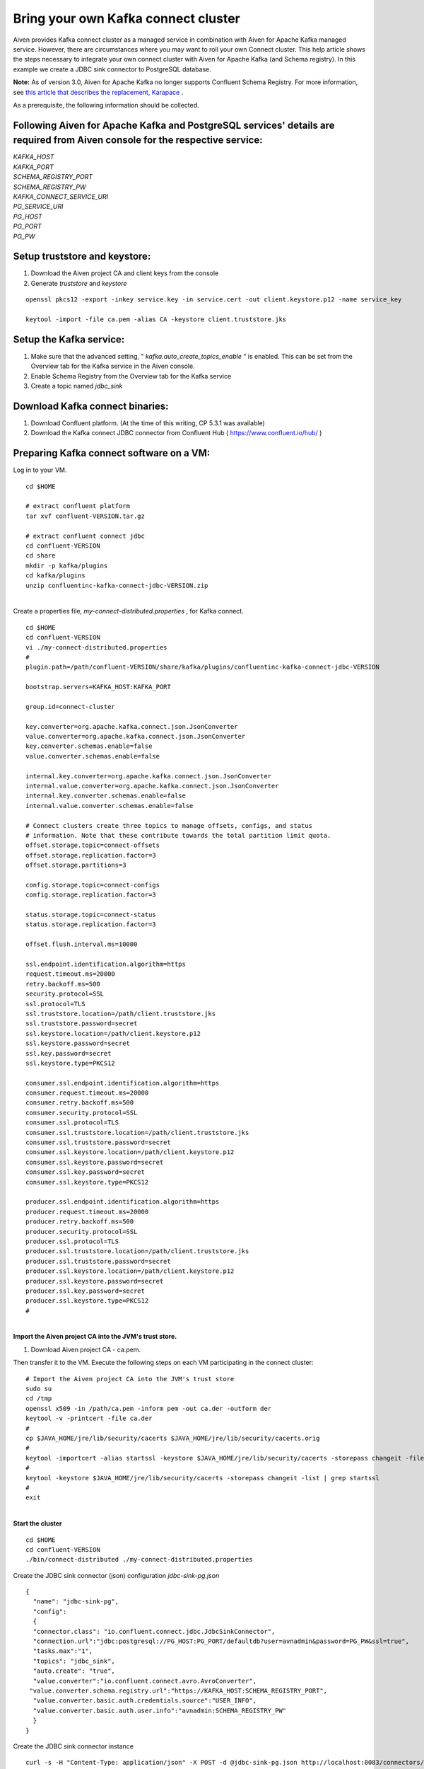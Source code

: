 Bring your own Kafka connect cluster
====================================

Aiven provides Kafka connect cluster as a managed service in combination
with Aiven for Apache Kafka managed service. However, there are
circumstances where you may want to roll your own Connect cluster. This
help article shows the steps necessary to integrate your own connect
cluster with Aiven for Apache Kafka (and Schema registry). In this
example we create a JDBC sink connector to PostgreSQL database.

**Note:** As of version 3.0, Aiven for Apache Kafka no longer supports
Confluent Schema Registry. For more information, see `this article that
describes the replacement,
Karapace <https://help.aiven.io/en/articles/5651983>`__ .

As a prerequisite, the following information should be collected.

.. _following-aiven-kafka-and-postgresql-services-details-are-required-from-aiven-console-for-the-respective-service:

Following Aiven for Apache Kafka and PostgreSQL services' details are required from Aiven console for the respective service:
~~~~~~~~~~~~~~~~~~~~~~~~~~~~~~~~~~~~~~~~~~~~~~~~~~~~~~~~~~~~~~~~~~~~~~~~~~~~~~~~~~~~~~~~~~~~~~~~~~~~~~~~~~~~~~~~~~~~~~~~~~~~~

| *KAFKA_HOST*
| *KAFKA_PORT*
| *SCHEMA_REGISTRY_PORT*
| *SCHEMA_REGISTRY_PW*
| *KAFKA_CONNECT_SERVICE_URI*
| *PG_SERVICE_URI*
| *PG_HOST*
| *PG_PORT*
| *PG_PW*

Setup truststore and keystore:
~~~~~~~~~~~~~~~~~~~~~~~~~~~~~~

#. Download the Aiven project CA and client keys from the console

#. Generate *truststore* and *keystore*

::

   openssl pkcs12 -export -inkey service.key -in service.cert -out client.keystore.p12 -name service_key

   keytool -import -file ca.pem -alias CA -keystore client.truststore.jks 

Setup the Kafka service:
~~~~~~~~~~~~~~~~~~~~~~~~

#. Make sure that the advanced setting, "
   *kafka.auto_create_topics_enable* " is enabled. This can be set from
   the Overview tab for the Kafka service in the Aiven console.

#. Enable Schema Registry from the Overview tab for the Kafka service

#. Create a topic named *jdbc_sink*

Download Kafka connect binaries:
~~~~~~~~~~~~~~~~~~~~~~~~~~~~~~~~

#. Download Confluent platform. (At the time of this writing, CP 5.3.1
   was available)

#. Download the Kafka connect JDBC connector from Confluent Hub (
   https://www.confluent.io/hub/ )

Preparing Kafka connect software on a VM:
~~~~~~~~~~~~~~~~~~~~~~~~~~~~~~~~~~~~~~~~~

Log in to your VM.

::

   cd $HOME

   # extract confluent platform
   tar xvf confluent-VERSION.tar.gz

   # extract confluent connect jdbc
   cd confluent-VERSION
   cd share
   mkdir -p kafka/plugins
   cd kafka/plugins
   unzip confluentinc-kafka-connect-jdbc-VERSION.zip

|
| Create a properties file, *my-connect-distributed.properties* , for
  Kafka connect.

::

   cd $HOME
   cd confluent-VERSION
   vi ./my-connect-distributed.properties
   #
   plugin.path=/path/confluent-VERSION/share/kafka/plugins/confluentinc-kafka-connect-jdbc-VERSION

   bootstrap.servers=KAFKA_HOST:KAFKA_PORT

   group.id=connect-cluster

   key.converter=org.apache.kafka.connect.json.JsonConverter
   value.converter=org.apache.kafka.connect.json.JsonConverter
   key.converter.schemas.enable=false
   value.converter.schemas.enable=false

   internal.key.converter=org.apache.kafka.connect.json.JsonConverter
   internal.value.converter=org.apache.kafka.connect.json.JsonConverter
   internal.key.converter.schemas.enable=false
   internal.value.converter.schemas.enable=false

   # Connect clusters create three topics to manage offsets, configs, and status
   # information. Note that these contribute towards the total partition limit quota.
   offset.storage.topic=connect-offsets
   offset.storage.replication.factor=3
   offset.storage.partitions=3

   config.storage.topic=connect-configs
   config.storage.replication.factor=3

   status.storage.topic=connect-status
   status.storage.replication.factor=3

   offset.flush.interval.ms=10000

   ssl.endpoint.identification.algorithm=https
   request.timeout.ms=20000
   retry.backoff.ms=500
   security.protocol=SSL
   ssl.protocol=TLS
   ssl.truststore.location=/path/client.truststore.jks
   ssl.truststore.password=secret
   ssl.keystore.location=/path/client.keystore.p12
   ssl.keystore.password=secret
   ssl.key.password=secret
   ssl.keystore.type=PKCS12

   consumer.ssl.endpoint.identification.algorithm=https
   consumer.request.timeout.ms=20000
   consumer.retry.backoff.ms=500
   consumer.security.protocol=SSL
   consumer.ssl.protocol=TLS
   consumer.ssl.truststore.location=/path/client.truststore.jks
   consumer.ssl.truststore.password=secret
   consumer.ssl.keystore.location=/path/client.keystore.p12
   consumer.ssl.keystore.password=secret
   consumer.ssl.key.password=secret
   consumer.ssl.keystore.type=PKCS12

   producer.ssl.endpoint.identification.algorithm=https
   producer.request.timeout.ms=20000
   producer.retry.backoff.ms=500
   producer.security.protocol=SSL
   producer.ssl.protocol=TLS
   producer.ssl.truststore.location=/path/client.truststore.jks
   producer.ssl.truststore.password=secret
   producer.ssl.keystore.location=/path/client.keystore.p12
   producer.ssl.keystore.password=secret
   producer.ssl.key.password=secret
   producer.ssl.keystore.type=PKCS12
   #

|
| **Import the Aiven project CA into the JVM's trust store.**

#. Download Aiven project CA - ca.pem.

Then transfer it to the VM. Execute the following steps on each VM
participating in the connect cluster:

::

   # Import the Aiven project CA into the JVM's trust store
   sudo su
   cd /tmp
   openssl x509 -in /path/ca.pem -inform pem -out ca.der -outform der
   keytool -v -printcert -file ca.der
   #
   cp $JAVA_HOME/jre/lib/security/cacerts $JAVA_HOME/jre/lib/security/cacerts.orig
   #
   keytool -importcert -alias startssl -keystore $JAVA_HOME/jre/lib/security/cacerts -storepass changeit -file ca.der
   #
   keytool -keystore $JAVA_HOME/jre/lib/security/cacerts -storepass changeit -list | grep startssl
   #
   exit

|
| **Start the cluster**

::

   cd $HOME
   cd confluent-VERSION
   ./bin/connect-distributed ./my-connect-distributed.properties

Create the JDBC sink connector (json) configuration *jdbc-sink-pg.json*

::

   {
     "name": "jdbc-sink-pg",
     "config":
     {
     "connector.class": "io.confluent.connect.jdbc.JdbcSinkConnector",
     "connection.url":"jdbc:postgresql://PG_HOST:PG_PORT/defaultdb?user=avnadmin&password=PG_PW&ssl=true",
     "tasks.max":"1",
     "topics": "jdbc_sink",
     "auto.create": "true",
     "value.converter":"io.confluent.connect.avro.AvroConverter",
    "value.converter.schema.registry.url":"https://KAFKA_HOST:SCHEMA_REGISTRY_PORT",
     "value.converter.basic.auth.credentials.source":"USER_INFO",
     "value.converter.basic.auth.user.info":"avnadmin:SCHEMA_REGISTRY_PW"
     }
   }

Create the JDBC sink connector instance

::

   curl -s -H "Content-Type: application/json" -X POST -d @jdbc-sink-pg.json http://localhost:8083/connectors/ | jq .

Check the status of the JDBC sink connector instance

::

   # check the status
   curl localhost:8083/connectors/jdbc-sink-pg/status | jq

   # check running tasks
   curl localhost:8083/connectors/jdbc-sink-pg/tasks

Publish data to the *jdbc_sink* topic using
*kafka-avro-console-producer*

*console-producer.properties*

::

   security.protocol=SSL
   ssl.truststore.location=/path/client.truststore.jks
   ssl.truststore.password=secret
   ssl.keystore.type=PKCS12
   ssl.keystore.location=/path/client.keystore.p12
   ssl.keystore.password=secret
   ssl.key.password=secret

::

   cd $HOME
   cd confluent-VERSION

   ./bin/kafka-avro-console-producer --broker-list KAFKA_HOST:KAFKA_PORT --topic jdbc_sink  --producer.config ./console-producer.properties --property schema.registry.url=https://KAFKA_HOST:SCHEMA_REGISTRY_PORT --property basic.auth.credentials.source=USER_INFO --property basic.auth.user.info=avnadmin:SCHEMA_REGISTRY_PW --property value.schema='{"type":"record","name":"myrecord","fields":[{"name":"id","type":"int"},{"name":"product","type":"string"},{"name":"quantity","type":"int"},{"name":"price","type":"float"}]}'

Data...

::

   {"id": 999, "product": "foo", "quantity": 100, "price": 50}

Login into PostgreSQL database and check for data.

::

   psql PG_SERVICE_URI

   psql> select * from jdbc_sink;

|
| *Got here by accident? Learn how Aiven simplifies working with Apache
  Kafka:*

-  `Managed Kafka as a Service <https://aiven.io/kafka>`__
